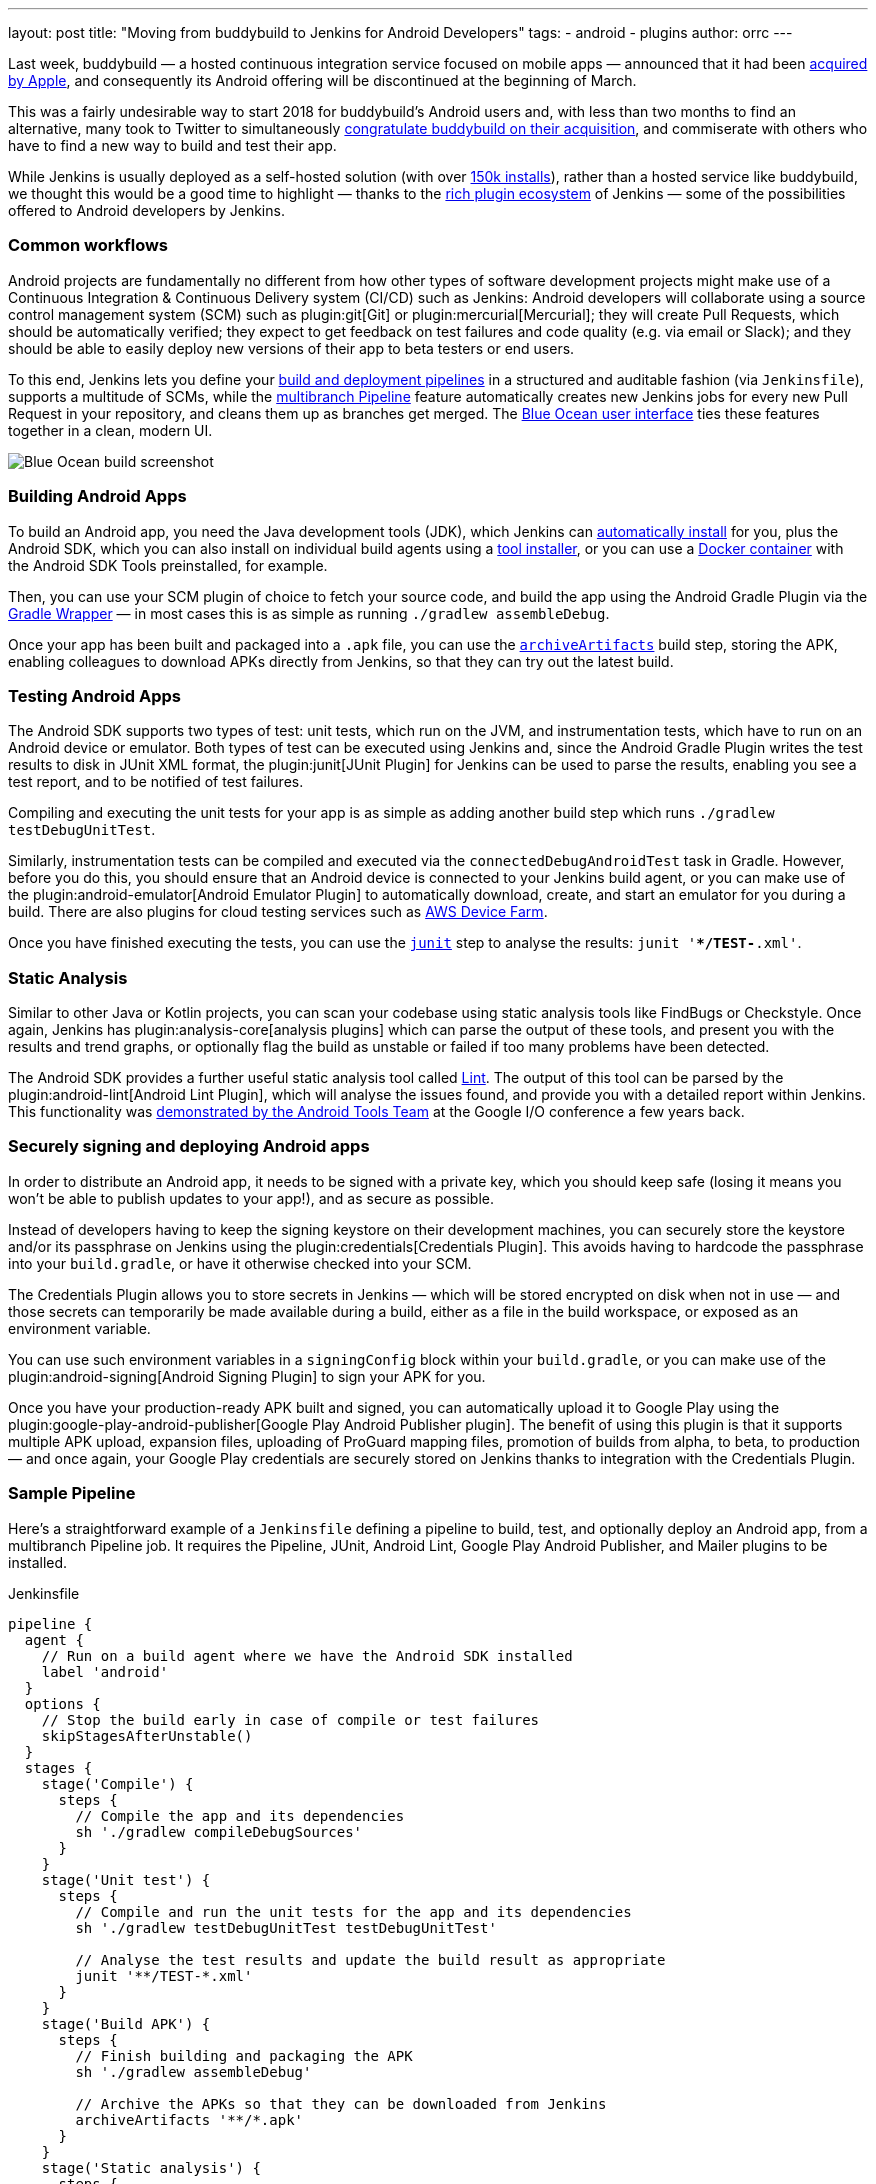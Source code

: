 ---
layout: post
title: "Moving from buddybuild to Jenkins for Android Developers"
tags:
- android
- plugins
author: orrc
---

Last week, buddybuild — a hosted continuous integration service focused on mobile apps — announced that it had been link:https://www.buddybuild.com/blog/buddybuild-is-now-part-of-apple[acquired by Apple], and consequently its Android offering will be discontinued at the beginning of March.

This was a fairly undesirable way to start 2018 for buddybuild's Android users and, with less than two months to find an alternative, many took to Twitter to simultaneously link:https://twitter.com/K4KYA/status/948465314047635456[congratulate buddybuild on their acquisition], and commiserate with others who have to find a new way to build and test their app.

While Jenkins is usually deployed as a self-hosted solution (with over link:http://stats.jenkins.io/[150k installs]), rather than a hosted service like buddybuild, we thought this would be a good time to highlight — thanks to the link:https://plugins.jenkins.io/[rich plugin ecosystem] of Jenkins — some of the possibilities offered to Android developers by Jenkins.

=== Common workflows
Android projects are fundamentally no different from how other types of software development projects might make use of a Continuous Integration & Continuous Delivery system (CI/CD) such as Jenkins: Android developers will collaborate using a source control management system (SCM) such as plugin:git[Git] or plugin:mercurial[Mercurial]; they will create Pull Requests, which should be automatically verified; they expect to get feedback on test failures and code quality (e.g. via email or Slack); and they should be able to easily deploy new versions of their app to beta testers or end users.

To this end, Jenkins lets you define your link:/doc/book/pipeline/[build and deployment pipelines] in a structured and auditable fashion (via `Jenkinsfile`), supports a multitude of SCMs, while the link:/doc/tutorials/build-a-multibranch-pipeline-project/[multibranch Pipeline] feature automatically creates new Jenkins jobs for every new Pull Request in your repository, and cleans them up as branches get merged.  The link:/projects/blueocean/[Blue Ocean user interface] ties these features together in a clean, modern UI.

[.boxshadow]
image:/images/post-images/2018-01-08/blue-ocean-screenshot.png[alt="Blue Ocean build screenshot",role=center]

=== Building Android Apps
To build an Android app, you need the Java development tools (JDK), which Jenkins can link:https://wiki.jenkins.io/display/JENKINS/Tool+Auto-Installation[automatically install] for you, plus the Android SDK, which you can also install on individual build agents using a link:https://wiki.jenkins.io/display/JENKINS/Tool+Auto-Installation[tool installer], or you can use a link:https://docker.com/[Docker container] with the Android SDK Tools preinstalled, for example.

Then, you can use your SCM plugin of choice to fetch your source code, and build the app using the Android Gradle Plugin via the link:https://docs.gradle.org/4.4.1/userguide/gradle_wrapper.html[Gradle Wrapper] — in most cases this is as simple as running `./gradlew assembleDebug`.

Once your app has been built and packaged into a `.apk` file, you can use the link:/doc/pipeline/steps/workflow-basic-steps/#code-archive-code-archive-artifacts[`archiveArtifacts`] build step, storing the APK, enabling colleagues to download APKs directly from Jenkins, so that they can try out the latest build.

=== Testing Android Apps
The Android SDK supports two types of test: unit tests, which run on the JVM, and instrumentation tests, which have to run on an Android device or emulator.  Both types of test can be executed using Jenkins and, since the Android Gradle Plugin writes the test results to disk in JUnit XML format, the plugin:junit[JUnit Plugin] for Jenkins can be used to parse the results, enabling you see a test report, and to be notified of test failures.

Compiling and executing the unit tests for your app is as simple as adding another build step which runs `./gradlew testDebugUnitTest`.

Similarly, instrumentation tests can be compiled and executed via the `connectedDebugAndroidTest` task in Gradle.  However, before you do this, you should ensure that an Android device is connected to your Jenkins build agent, or you can make use of the plugin:android-emulator[Android Emulator Plugin] to automatically download, create, and start an emulator for you during a build.  There are also plugins for cloud testing services such as link:https://github.com/jenkinsci/aws-device-farm-plugin[AWS Device Farm].

Once you have finished executing the tests, you can use the link:/doc/pipeline/steps/junit/#code-junit-code-archive-junit-formatted-test-results[`junit`] step to analyse the results: `junit '**/TEST-*.xml'`.

=== Static Analysis
Similar to other Java or Kotlin projects, you can scan your codebase using static analysis tools like FindBugs or Checkstyle.  Once again, Jenkins has plugin:analysis-core[analysis plugins] which can parse the output of these tools, and present you with the results and trend graphs, or optionally flag the build as unstable or failed if too many problems have been detected.

The Android SDK provides a further useful static analysis tool called link:https://developer.android.com/studio/write/lint.html[Lint].  The output of this tool can be parsed by the plugin:android-lint[Android Lint Plugin], which will analyse the issues found, and provide you with a detailed report within Jenkins.  This functionality was link:https://www.youtube.com/watch?v=Erd2k6EKxCQ&t=53m32s[demonstrated by the Android Tools Team] at the Google I/O conference a few years back.

=== Securely signing and deploying Android apps
In order to distribute an Android app, it needs to be signed with a private key, which you should keep safe (losing it means you won't be able to publish updates to your app!), and as secure as possible.

Instead of developers having to keep the signing keystore on their development machines, you can securely store the keystore and/or its passphrase on Jenkins using the plugin:credentials[Credentials Plugin].  This avoids having to hardcode the passphrase into your `build.gradle`, or have it otherwise checked into your SCM.

The Credentials Plugin allows you to store secrets in Jenkins — which will be stored encrypted on disk when not in use — and those secrets can temporarily be made available during a build, either as a file in the build workspace, or exposed as an environment variable.

You can use such environment variables in a `signingConfig` block within your `build.gradle`, or you can make use of the plugin:android-signing[Android Signing Plugin] to sign your APK for you.

Once you have your production-ready APK built and signed, you can automatically upload it to Google Play using the plugin:google-play-android-publisher[Google Play Android Publisher plugin].  The benefit of using this plugin is that it supports multiple APK upload, expansion files, uploading of ProGuard mapping files, promotion of builds from alpha, to beta, to production — and once again, your Google Play credentials are securely stored on Jenkins thanks to integration with the Credentials Plugin.

=== Sample Pipeline
Here's a straightforward example of a `Jenkinsfile` defining a pipeline to build, test, and optionally deploy an Android app, from a multibranch Pipeline job.
It requires the Pipeline, JUnit, Android Lint, Google Play Android Publisher, and Mailer plugins to be installed.

.Jenkinsfile
[source,groovy]
----
pipeline {
  agent {
    // Run on a build agent where we have the Android SDK installed
    label 'android'
  }
  options {
    // Stop the build early in case of compile or test failures
    skipStagesAfterUnstable()
  }
  stages {
    stage('Compile') {
      steps {
        // Compile the app and its dependencies
        sh './gradlew compileDebugSources'
      }
    }
    stage('Unit test') {
      steps {
        // Compile and run the unit tests for the app and its dependencies
        sh './gradlew testDebugUnitTest testDebugUnitTest'

        // Analyse the test results and update the build result as appropriate
        junit '**/TEST-*.xml'
      }
    }
    stage('Build APK') {
      steps {
        // Finish building and packaging the APK
        sh './gradlew assembleDebug'

        // Archive the APKs so that they can be downloaded from Jenkins
        archiveArtifacts '**/*.apk'
      }
    }
    stage('Static analysis') {
      steps {
        // Run Lint and analyse the results
        sh './gradlew lintDebug'
        androidLint pattern: '**/lint-results-*.xml'
      }
    }
    stage('Deploy') {
      when {
        // Only execute this stage when building from the `beta` branch
        branch 'beta'
      }
      environment {
        // Assuming a file credential has been added to Jenkins, with the ID 'my-app-signing-keystore',
        // this will export an environment variable during the build, pointing to the absolute path of
        // the stored Android keystore file.  When the build ends, the temporarily file will be removed.
        SIGNING_KEYSTORE = credentials('my-app-signing-keystore')

        // Similarly, the value of this variable will be a password stored by the Credentials Plugin
        SIGNING_KEY_PASSWORD = credentials('my-app-signing-password')
      }
      steps {
        // Build the app in release mode, and sign the APK using the environment variables
        sh './gradlew assembleRelease'

        // Archive the APKs so that they can be downloaded from Jenkins
        archiveArtifacts '**/*.apk'

        // Upload the APK to Google Play
        androidApkUpload googleCredentialsId: 'Google Play', apkFilesPattern: '**/*-release.apk', trackName: 'beta'
      }
      post {
        success {
          // Notify if the upload succeeded
          mail to: 'beta-testers@example.com', subject: 'New build available!', body: 'Check it out!'
        }
      }
    }
  }
  post {
    failure {
      // Notify developer team of the failure
      mail to: 'android-devs@example.com', subject: 'Oops!', body: "Build ${env.BUILD_NUMBER} failed; ${env.BUILD_URL}"
    }
  }
}
----

### Not just for Android
While buddybuild concentrated on Android and iOS apps, thanks to the link:https://wiki.jenkins.io/display/JENKINS/Distributed+builds[distributed build agent architecture] of Jenkins, you can automate any type of project.

For example, you can expand the capabilities of Jenkins by adding macOS (or Windows, Linux, BSD…) agents; you can dynamically spin up agents on plugin:ec2[AWS EC2 instances], plugin:azure-vm-agents[Microsoft Azure VMs], or plugin:azure-container-agents[Azure Container Instances]; you can create agents using plugin:vsphere-cloud[VMware], and so on.

### Conclusion
Thousands of Jenkins instances are already using the various Android-related plugins, and Pipeline along with the Blue Ocean User Interface make using Jenkins simpler than it's ever been.

Give Jenkins a try for building your Android projects, check out the link:/doc/tutorials/[tutorials], and get in touch via the link:/mailing-lists/[users' mailing list], or link:/chat/[IRC].

Finally, as with Jenkins itself, all link:https://plugins.jenkins.io/[plugins] distributed are link:https://github.com/jenkinsci[open-source], so feel free to link:/participate/[contribute]!
